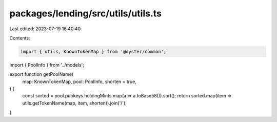 packages/lending/src/utils/utils.ts
===================================

Last edited: 2023-07-19 16:40:40

Contents:

.. code-block:: ts

    import { utils, KnownTokenMap } from '@oyster/common';
import { PoolInfo } from '../models';

export function getPoolName(
  map: KnownTokenMap,
  pool: PoolInfo,
  shorten = true,
) {
  const sorted = pool.pubkeys.holdingMints.map(a => a.toBase58()).sort();
  return sorted.map(item => utils.getTokenName(map, item, shorten)).join('/');
}



